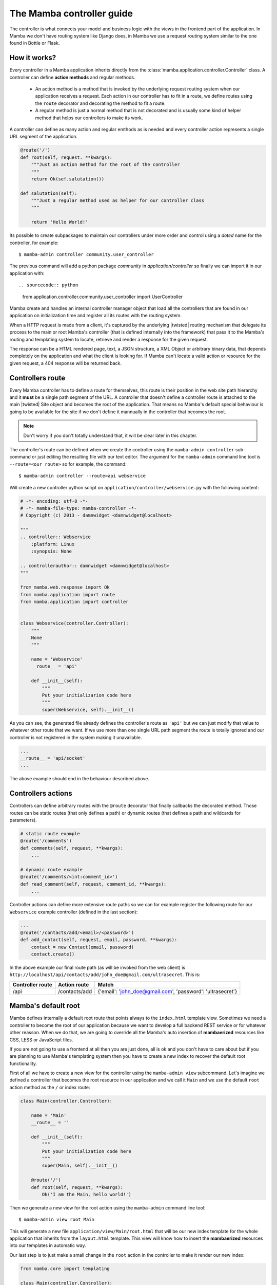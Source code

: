 .. _controller:

==========================
The Mamba controller guide
==========================

The controller is what connects your model and business logic with the views in the frontend part of the application. In Mamba we don't have routing system like Django does, in Mamba we use a request routing system similar to the one found in Bottle or Flask.

How it works?
=============

Every controller in a Mamba application inherits directly from the :class:`mamba.application.controller.Controller` class. A controller can define **action methods** and regular methods.

    * An action method is a method that is invoked by the underlying request routing system when our application receives a request. Each action in our controller has to fit in a route, we define routes using the ``route`` decorator and decorating the method to fit a route.
    * A regular method is just a normal method that is not decorated and is usually some kind of helper method that helps our controllers to make its work.

A controller can define as many action and regular emthods as is needed and every controller action represents a single URL segment of the application.

.. sourcecode:: python

    @route('/')
    def root(self, request. **kwargs):
        """Just an action method for the root of the controller
        """
        return Ok(sef.salutation())

    def salutation(self):
        """Just a regular method used as helper for our controller class
        """

        return 'Hello World!'

Its possible to create subpackages to maintain our controllers under more order and control using a `doted` name for the controller, for example::

    $ mamba-admin controller community.user_controller

The previous command will add a python package `community` in `application/controller` so finally we can import it in our application with::

.. sourcecode:: python

    from application.controller.community.user_controller import UserController

.. seealso::

    :doc:`routing`

Mamba create and handles an internal controller manager object that load all the controllers that are found in our application on initialization time and register all its routes with the routing system.

When a HTTP request is made from a client, it's captured by the underlying |twisted| routing mechanism that delegate its process to the main or root Mamba's controller (that is defined internally into the framework) that pass it to the Mamba's routing and templating system to locate, retrieve and render a response for the given request.

The response can be a HTML rendered page, text, a JSON structure, a XML Object or arbitrary binary data, that depends completely on the application and what the client is looking for. If Mamba can't locate a valid action or resource for the given request, a 404 response will be returned back.

Controllers route
=================

Every Mamba controller has to define a route for themselves, this route is their position in the web site path hierarchy and it **must** be a single path segment of the URL. A controller that doesn't define a controller route is attached to the main |twisted| Site object and becomes the root of the application. That means no Mamba's default special behaviour is going to be available for the site if we don't define it mannually in the controller that becomes the root.

.. note::

    Don't worry if you don't totally understand that, it will be clear later in this chapter.

The controller's route can be defined when we create the controller using the ``mamba-admin controller`` sub-command or just editing the resulting file with our text editor. The argument for the ``mamba-admin`` command line tool is ``--route=<our route>`` so for example, the command::

    $ mamba-admin controller --route=api webservice

Will create a new controller python script on ``application/controller/webservice.py`` with the following content:

.. sourcecode:: python

    # -*- encoding: utf-8 -*-
    # -*- mamba-file-type: mamba-controller -*-
    # Copyright (c) 2013 - damnwidget <damnwidget@localhost>

    """
    .. controller:: Webservice
        :platform: Linux
        :synopsis: None

    .. controllerauthor:: damnwidget <damnwidget@localhost>
    """

    from mamba.web.response import Ok
    from mamba.application import route
    from mamba.application import controller


    class Webservice(controller.Controller):
        """
        None
        """

        name = 'Webservice'
        __route__ = 'api'

        def __init__(self):
            """
            Put your initializarion code here
            """
            super(Webservice, self).__init__()

As you can see, the generated file already defines the controller's route as ``'api'`` but we can just modify that value to whatever other route that we want. If we use more than one single URL path segment the route is totally ignored and our controller is not registered in the system making it unavailable.

.. sourcecode:: python

    ...
    __route__ = 'api/socket'
    ...

The above example should end in the behaviour described above.

Controllers actions
===================

Controllers can define arbitrary routes with the ``@route`` decorator that finally callbacks the decorated method. Those routes can be static routes (that only defines a path) or dynamic routes (that defines a path and wildcards for parameters).

.. sourcecode:: python

    # static route example
    @route('/comments')
    def comments(self, request, **kwargs):
        ...

    # dynamic route example
    @route('/comments/<int:comment_id>')
    def read_comment(self, request, comment_id, **kwargs):
        ...

Controller actions can define more extensive route paths so we can for example register the following route for our ``Webservice`` example controller (defined in the last section):

.. sourcecode:: python

    ...
    @route('/contacts/add/<email>/<password>')
    def add_contact(self, request, email, password, **kwargs):
        contact = new Contact(email, password)
        contact.create()

In the above example our final route path (as will be invoked from the web client) is ``http://localhost/api/contacts/add/john_doe@gmail.com/ultrasecret``. This is:

================ ============= ==========================================================
Controller route Action route  Match
================ ============= ==========================================================
/api             /contacts/add {'email': 'john_doe@gmail.com', 'password': 'ultrasecret'}
================ ============= ==========================================================

.. seealso::

    :doc:`routing`

Mamba's default root
====================

Mamba defines internally a default root route that points always to the ``index.html`` template view. Sometimes we need a controller to become the root of our application because we want to develop a full backend REST service or for whatever other reasson. When we do that, we are going to override all the Mamba's auto insertion of **mambaerized** resources like CSS, LESS or JavaScript files.

If you are not going to use a frontend at all then you are just done, all is ok and you don't have to care about but if you are planning to use Mamba's templating system then you have to create a new index to recover the default root functionality.

First of all we have to create a new view for the controller using the ``mamba-admin view`` subcommand. Let's imagine we defined a controller that becomes the root resource in our application and we call it ``Main`` and we use the default ``root`` action method as the ``/`` or index route:

.. sourcecode:: python

    class Main(controller.Controller):

        name = 'Main'
        __route__ = ''

        def __init__(self):
            """
            Put your initialization code here
            """
            super(Main, self).__init__()

        @route('/')
        def root(self, request, **kwargs):
            Ok('I am the Main, hello world!')

Then we generate a new view for the root action using the ``mamba-admin`` command line tool::

    $ mamba-admin view root Main

This will generate a new file ``application/view/Main/root.html`` that will be our new index template for the whole application that inherits from the ``layout.html`` template. This view will know how to insert the **mambaerized** resources into our templates in automatic way.

Our last step is to just make a small change in the ``root`` action in the controller to make it render our new index:

.. sourcecode:: python

    from mamba.core import templating

    class Main(controller.Controller):

        name = 'Main'
        __route__ = ''

        def __init__(self):
            """
            Put your initialization code here
            """
            super(Main, self).__init__()
            self.template = templating.Template(controller=self)

        @route('/')
        def root(self, request, **kwargs):
            return Ok(self.template.render().encode('utf-8'))

.. note::

    If you don't know what a *mambaerized resource file* is, we recommend you to read the :doc:`../getting_started` document and come back here when you read it

Nested Controllers
==================

Sometimes we want to group different controllers under the same path (user, cart and actions under the `api` path for example), controllers can be attached to other controllers setting the `__parent__` property to the route of the controller that we want to arrach it.

A container can (and should) define a controller's `__route__` just like any other controller. If the `__route__` property is not set in an attached controller, this can lead to totally unpredictable and hard to debug weird behaviour in your routes dispatching.

You can add as much nested level as you wish.

How to use it?
~~~~~~~~~~~~~~

We can set the container of any controllers (including other containers) just defining the class property `__parent__` with the correct name of the route of the container that we want to add our controller to. We can have for example a container called `api` and attach the controllers `users` and `wallet` to it.

The controller's container code should look like the code below:

.. sourcecode:: python

    from mamba.application import route
    from mamba.application import controller
    from mamba.web.response import BadRequest


    class Api(controller.Controller):

        name = 'Api'
        isLeaf = False
        __route__ = 'api'

        def __init__(self):
            """Put your initialization code here
            """
            super(Api, self).__init__()

        @route('/')
        def root(self, request, **kwargs):
            return BadRequest()

While the attached controllers should look like:

.. sourcecode:: python

    from mamba.web.response import Ok
    from mamba.application import route
    from mamba.application import controller


    class UserController(controller.Controller):
        """User Controller
        """

        name = 'User'
        __route__ = 'user'
        __parent__ = 'api'

        def __init__(self):
            """Put your initialization code here
            """
            super(UserController, self).__init__()

        @route('/')
        def root(self, request, **kwargs):
            return Ok('Give me users please!')

        @route('/test')
        def test(self, request, **kwargs):
            return Ok('TEST OK!')

.. sourcecode:: python

    from mamba.web.response import Ok
    from mamba.application import route
    from mamba.application import controller


    class WalletController(controller.Controller):
        """Wallet Controller
        """

        name = 'Wallet'
        __route__ = 'wallet'
        __parent__ = 'api'

        def __init__(self):
            """Put your initialization code here
            """
            super(WalletController, self).__init__()

        @route('/<int:wallet_id>')
        def test(self, request, wallet_id, **kwargs):
            return Ok('Fake Wallet')


With the configuration above, we should end with the following routes:

    ==============  ====================
    **Path**        **Result**
    ==============  ====================
    /api            BadRequest
    /api/user       Give me users please
    /api/user/test  TEST OK!
    /api/wallet/1   Fake Wallet
    ==============  ====================


Going asynchronous
==================

Mamba is just |twisted| and |twisted| is an asynchronous network framework. We can run operations asynchronous and return back callbacks from |twisted| deferreds as we do in any normal |twisted| application. We can do it always that we decorate a model method with the ``@transact`` decorator in our models.

.. sourcecode:: python

    from twisted.internet import defer

    from mamba.application import route
    from mamba.application.controller import Controller

    from application import controller
    from application.model.post import Post


    class Blog(Controller):
        """
        Blog controller
        """

        name = 'Blog'
        __route__ = 'blog'

        def __init__(self):
            """
            Put your initialization code here
            """
            super(Blog, self).__init__()

        @route('/<int:post_id>/comments', method=['GET', 'POST'])
        @defer.inlineCallbacks
        def root(self, request, post_id, **kwargs):
            """Return back the comments for the given post
            """

            comments = yield Post().comments
            defer.returnValue(comments)

We just used the |twisted|'s ``@defer.inlineCallbacks`` decorator to yield results from asynchronous operations and then we returned back the value using ``defer.returnValue``.

.. seealso::

    `Twisted: Introduction to Deferreds <http://twistedmatrix.com/documents/current/core/howto/defer-intro.html>`_, `Twisted: Deferred Reference <http://twistedmatrix.com/documents/current/core/howto/defer.html>`_, `Twisted: Generating Deferreds <http://twistedmatrix.com/documents/current/core/howto/gendefer.html>`_

Returning values from controller actions
========================================

Surely the reader already noticed that we use an ``Ok`` object as return from our controller actions. The :class:`~mamba.web.responses.Ok` class is one of the multiple built-in response objects that you can return from your application controllers.

Mamba defines 15 predefined types of response objects that set the content-type and other parameters of the HTTP response that our applications can return back to the web clients.

    * :class:`~mamba.web.response.Response` dummy base response object, we can use this object to create ad-hoc responses on demand. All the rest of responses inherits from this class
    * :class:`~mamba.web.response.Ok` - Ok 200 HTTP Response
    * :class:`~mamba.web.response.Created` - Ok 201 HTTP Response
    * :class:`~mamba.web.response.Unknown` - Unknown 209 HTTP Response (this HTTP code is not defined, mamba returns that when a route just returns None)
    * :class:`~mamba.web.response.MovedPermanently` - Ok 301 HTTP Response
    * :class:`~mamba.web.response.Found` - Ok 302 HTTP Response
    * :class:`~mamba.web.response.SeeOther` - Ok 303 HTTP Response
    * :class:`~mamba.web.response.BadRequest` - Error 400 HTTP Response
    * :class:`~mamba.web.response.Unauthorized` - Error 401 HTTP Response
    * :class:`~mamba.web.response.Forbidden` - Error 403 HTTP Response
    * :class:`~mamba.web.response.NotFound` - Error 404 HTTP Response
    * :class:`~mamba.web.response.Conflict` - Error 409 HTTP Response
    * :class:`~mamba.web.response.AlreadyExists` - Error 409 HTTP Response (Conflict found in POST)
    * :class:`~mamba.web.response.InternalServerError` - Internal Error 500 HTTP Response
    * :class:`~mamba.web.response.NotImplemented` - Error 501 HTTP Response

Mamba return back some of those codes by itself in some situations, for example, if we try to use a route that exists but in a different HTTP method, we get a :class:`~mamba.web.response.NotImplemented` response object.

You can return whatever of these objects from your controller. Mamba take care of rendering it correctly to the web client. You can also return dictionaries and other objects. Mamba will try to convert whatever object you return from a controller into a serializable JSON structure with a default 200 OK HTTP response code and an 'application/json' encoding.
